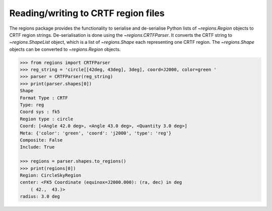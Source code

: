 .. _gs-crtf:

Reading/writing to CRTF region files
====================================

The regions package provides the functionality to serialise and de-serialise
Python lists of `~regions.Region` objects to CRTF region strings.
De-serialisation is done using  the `~regions.CRTFParser`. It converts the CRTF
string to `~regions.ShapeList` object, which is a list of `~regions.Shape` each
representing one CRTF region. The `~regions.Shape` objects can be converted to
`~regions.Region` objects.

.. code-block:: python

    >>> from regions import CRTFParser
    >>> reg_string = 'circle[[42deg, 43deg], 3deg], coord=J2000, color=green '
    >>> parser = CRTFParser(reg_string)
    >>> print(parser.shapes[0])
    Shape
    Format Type : CRTF
    Type: reg
    Coord sys : fk5
    Region type : circle
    Coord: [<Angle 42.0 deg>, <Angle 43.0 deg>, <Quantity 3.0 deg>]
    Meta: {'color': 'green', 'coord': 'j2000', 'type': 'reg'}
    Composite: False
    Include: True

    >>> regions = parser.shapes.to_regions()
    >>> print(regions[0])
    Region: CircleSkyRegion
    center: <FK5 Coordinate (equinox=J2000.000): (ra, dec) in deg
        ( 42.,  43.)>
    radius: 3.0 deg
